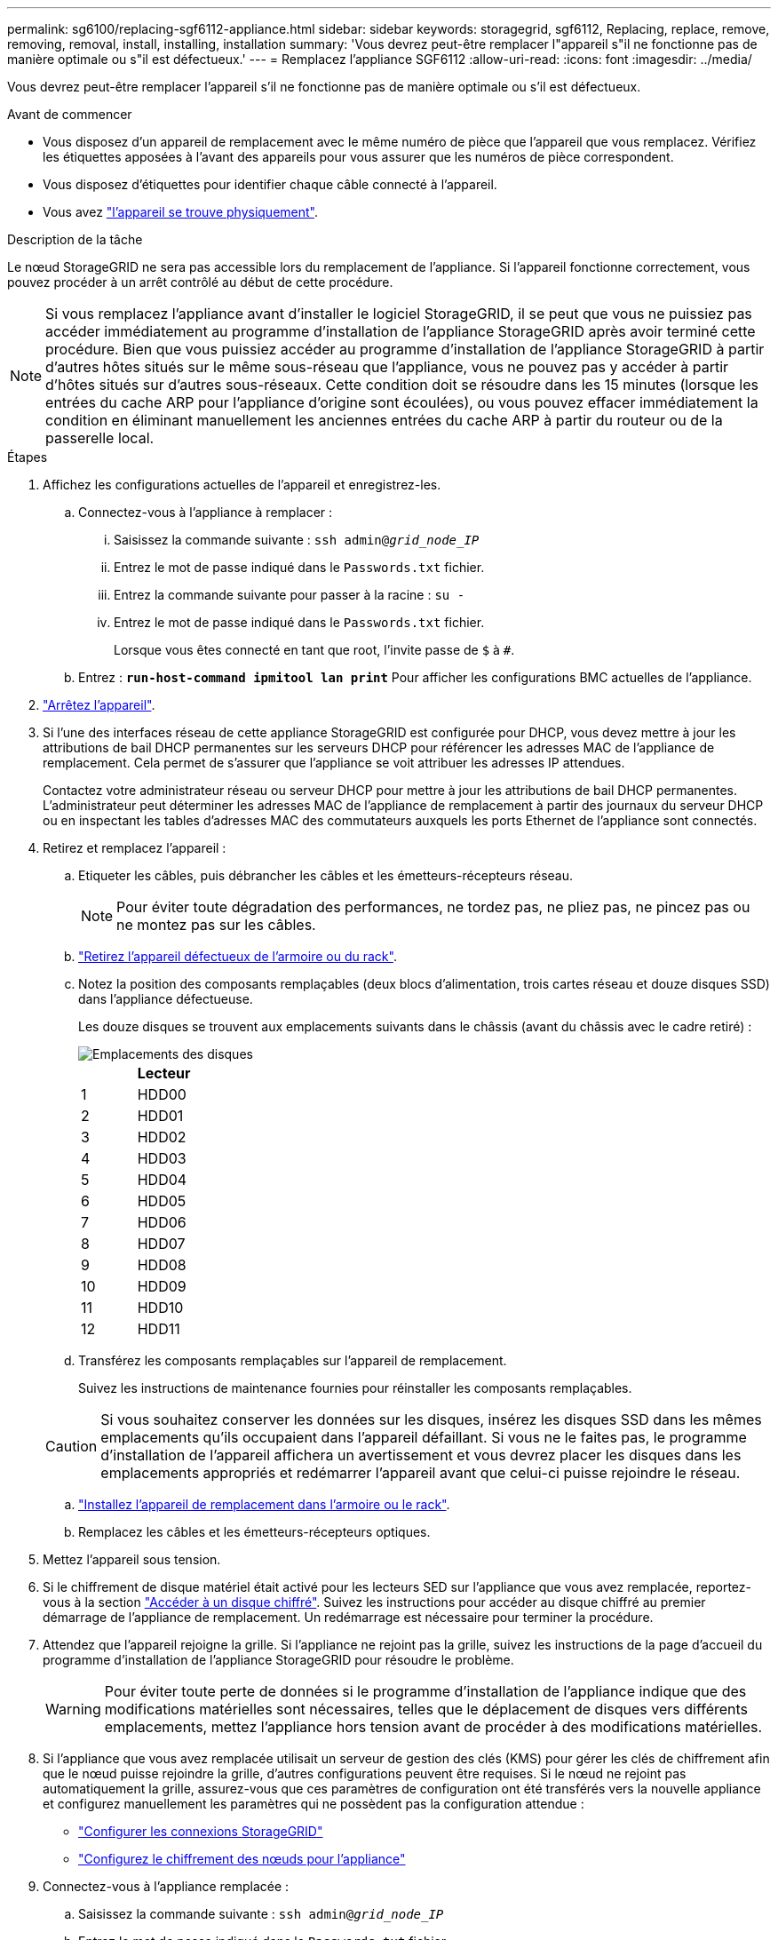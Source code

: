 ---
permalink: sg6100/replacing-sgf6112-appliance.html 
sidebar: sidebar 
keywords: storagegrid, sgf6112, Replacing, replace, remove, removing, removal, install, installing, installation 
summary: 'Vous devrez peut-être remplacer l"appareil s"il ne fonctionne pas de manière optimale ou s"il est défectueux.' 
---
= Remplacez l'appliance SGF6112
:allow-uri-read: 
:icons: font
:imagesdir: ../media/


[role="lead"]
Vous devrez peut-être remplacer l'appareil s'il ne fonctionne pas de manière optimale ou s'il est défectueux.

.Avant de commencer
* Vous disposez d'un appareil de remplacement avec le même numéro de pièce que l'appareil que vous remplacez. Vérifiez les étiquettes apposées à l'avant des appareils pour vous assurer que les numéros de pièce correspondent.
* Vous disposez d'étiquettes pour identifier chaque câble connecté à l'appareil.
* Vous avez link:locating-sgf6112-in-data-center.html["l'appareil se trouve physiquement"].


.Description de la tâche
Le nœud StorageGRID ne sera pas accessible lors du remplacement de l'appliance. Si l'appareil fonctionne correctement, vous pouvez procéder à un arrêt contrôlé au début de cette procédure.


NOTE: Si vous remplacez l'appliance avant d'installer le logiciel StorageGRID, il se peut que vous ne puissiez pas accéder immédiatement au programme d'installation de l'appliance StorageGRID après avoir terminé cette procédure. Bien que vous puissiez accéder au programme d'installation de l'appliance StorageGRID à partir d'autres hôtes situés sur le même sous-réseau que l'appliance, vous ne pouvez pas y accéder à partir d'hôtes situés sur d'autres sous-réseaux. Cette condition doit se résoudre dans les 15 minutes (lorsque les entrées du cache ARP pour l'appliance d'origine sont écoulées), ou vous pouvez effacer immédiatement la condition en éliminant manuellement les anciennes entrées du cache ARP à partir du routeur ou de la passerelle local.

.Étapes
. Affichez les configurations actuelles de l'appareil et enregistrez-les.
+
.. Connectez-vous à l'appliance à remplacer :
+
... Saisissez la commande suivante : `ssh admin@_grid_node_IP_`
... Entrez le mot de passe indiqué dans le `Passwords.txt` fichier.
... Entrez la commande suivante pour passer à la racine : `su -`
... Entrez le mot de passe indiqué dans le `Passwords.txt` fichier.
+
Lorsque vous êtes connecté en tant que root, l'invite passe de `$` à `#`.



.. Entrez : `*run-host-command ipmitool lan print*` Pour afficher les configurations BMC actuelles de l'appliance.


. link:power-sgf6112-off-on.html#shut-down-the-sgf6112-appliance-or-sg6100-cn-controller["Arrêtez l'appareil"].
. Si l'une des interfaces réseau de cette appliance StorageGRID est configurée pour DHCP, vous devez mettre à jour les attributions de bail DHCP permanentes sur les serveurs DHCP pour référencer les adresses MAC de l'appliance de remplacement. Cela permet de s'assurer que l'appliance se voit attribuer les adresses IP attendues.
+
Contactez votre administrateur réseau ou serveur DHCP pour mettre à jour les attributions de bail DHCP permanentes. L'administrateur peut déterminer les adresses MAC de l'appliance de remplacement à partir des journaux du serveur DHCP ou en inspectant les tables d'adresses MAC des commutateurs auxquels les ports Ethernet de l'appliance sont connectés.

. Retirez et remplacez l'appareil :
+
.. Etiqueter les câbles, puis débrancher les câbles et les émetteurs-récepteurs réseau.
+

NOTE: Pour éviter toute dégradation des performances, ne tordez pas, ne pliez pas, ne pincez pas ou ne montez pas sur les câbles.

.. link:reinstalling-sgf6112-into-cabinet-or-rack.html["Retirez l'appareil défectueux de l'armoire ou du rack"].
.. Notez la position des composants remplaçables (deux blocs d'alimentation, trois cartes réseau et douze disques SSD) dans l'appliance défectueuse.
+
Les douze disques se trouvent aux emplacements suivants dans le châssis (avant du châssis avec le cadre retiré) :

+
image::../media/sgf6112_ssds_locations.png[Emplacements des disques]

+
|===
|  | Lecteur 


 a| 
1
 a| 
HDD00



 a| 
2
 a| 
HDD01



 a| 
3
 a| 
HDD02



 a| 
4
 a| 
HDD03



 a| 
5
 a| 
HDD04



 a| 
6
 a| 
HDD05



 a| 
7
 a| 
HDD06



 a| 
8
 a| 
HDD07



 a| 
9
 a| 
HDD08



 a| 
10
 a| 
HDD09



 a| 
11
 a| 
HDD10



 a| 
12
 a| 
HDD11

|===
.. Transférez les composants remplaçables sur l'appareil de remplacement.
+
Suivez les instructions de maintenance fournies pour réinstaller les composants remplaçables.

+

CAUTION: Si vous souhaitez conserver les données sur les disques, insérez les disques SSD dans les mêmes emplacements qu'ils occupaient dans l'appareil défaillant.  Si vous ne le faites pas, le programme d'installation de l'appareil affichera un avertissement et vous devrez placer les disques dans les emplacements appropriés et redémarrer l'appareil avant que celui-ci puisse rejoindre le réseau.

.. link:reinstalling-sgf6112-into-cabinet-or-rack.html["Installez l'appareil de remplacement dans l'armoire ou le rack"].
.. Remplacez les câbles et les émetteurs-récepteurs optiques.


. Mettez l'appareil sous tension.
. Si le chiffrement de disque matériel était activé pour les lecteurs SED sur l'appliance que vous avez remplacée, reportez-vous à la section link:../installconfig/optional-enabling-node-encryption.html#access-an-encrypted-drive["Accéder à un disque chiffré"]. Suivez les instructions pour accéder au disque chiffré au premier démarrage de l'appliance de remplacement. Un redémarrage est nécessaire pour terminer la procédure.
. Attendez que l'appareil rejoigne la grille. Si l'appliance ne rejoint pas la grille, suivez les instructions de la page d'accueil du programme d'installation de l'appliance StorageGRID pour résoudre le problème.
+

WARNING: Pour éviter toute perte de données si le programme d'installation de l'appliance indique que des modifications matérielles sont nécessaires, telles que le déplacement de disques vers différents emplacements, mettez l'appliance hors tension avant de procéder à des modifications matérielles.

. Si l'appliance que vous avez remplacée utilisait un serveur de gestion des clés (KMS) pour gérer les clés de chiffrement afin que le nœud puisse rejoindre la grille, d'autres configurations peuvent être requises. Si le nœud ne rejoint pas automatiquement la grille, assurez-vous que ces paramètres de configuration ont été transférés vers la nouvelle appliance et configurez manuellement les paramètres qui ne possèdent pas la configuration attendue :
+
** link:../installconfig/accessing-storagegrid-appliance-installer.html["Configurer les connexions StorageGRID"]
** https://docs.netapp.com/us-en/storagegrid/admin/kms-overview-of-kms-and-appliance-configuration.html#set-up-the-appliance["Configurez le chiffrement des nœuds pour l'appliance"^]


. Connectez-vous à l'appliance remplacée :
+
.. Saisissez la commande suivante : `ssh admin@_grid_node_IP_`
.. Entrez le mot de passe indiqué dans le `Passwords.txt` fichier.
.. Entrez la commande suivante pour passer à la racine : `su -`
.. Entrez le mot de passe indiqué dans le `Passwords.txt` fichier.


. Restaurez la connectivité réseau du contrôleur BMC pour l'appliance remplacée. Deux options sont disponibles :
+
** Utilisez une adresse IP statique, un masque de réseau et une passerelle
** Utilisez DHCP pour obtenir une adresse IP, un masque de réseau et une passerelle
+
... Pour restaurer la configuration du contrôleur BMC afin d'utiliser une adresse IP statique, un masque de réseau et une passerelle, entrez les commandes suivantes :
+
`*run-host-command ipmitool lan set 1 ipsrc static*`

+
`*run-host-command ipmitool lan set 1 ipaddr _Appliance_IP_*`

+
`*run-host-command ipmitool lan set 1 netmask _Netmask_IP_*`

+
`*run-host-command ipmitool lan set 1 defgw ipaddr _Default_gateway_*`

... Pour restaurer la configuration du contrôleur BMC afin d'utiliser DHCP pour obtenir une adresse IP, un masque de réseau et une passerelle, entrez la commande suivante :
+
`*run-host-command ipmitool lan set 1 ipsrc dhcp*`





. Après avoir restauré la connectivité réseau du contrôleur BMC, connectez-vous à l'interface du contrôleur BMC pour vérifier et restaurer toute configuration BMC personnalisée supplémentaire que vous avez éventuellement appliquée. Par exemple, vous devez confirmer les paramètres des destinations d'interruption SNMP et des notifications par e-mail. Voir link:../installconfig/configuring-bmc-interface.html["Configurer l'interface BMC"].
. Vérifiez que le nœud de l'appliance s'affiche dans Grid Manager et qu'aucune alerte n'apparaît.


.Une fois que vous avez terminé
Après le remplacement de la pièce, renvoyez la pièce défectueuse à NetApp, en suivant les instructions RMA (retour de matériel) livrées avec le kit. Voir la https://mysupport.netapp.com/site/info/rma["Retour de pièce et amp ; remplacements"^] pour plus d'informations.

.Informations associées
* link:../installconfig/viewing-status-indicators.html["Afficher les indicateurs d'état"]
* link:../installconfig/troubleshooting-hardware-installation-sg6100.html#view-boot-codes["Afficher les codes de démarrage de l'appareil"]

